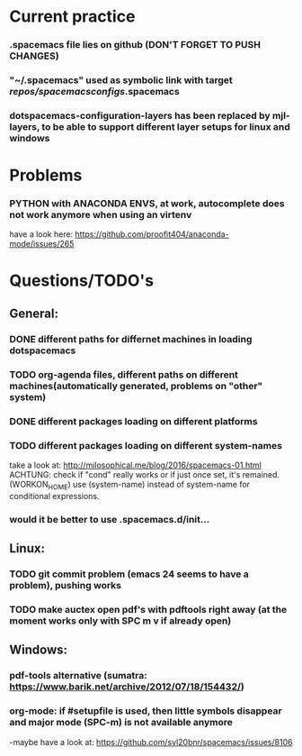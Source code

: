 * Current practice
*** .spacemacs file lies on github (DON'T FORGET TO PUSH CHANGES)
*** "~/.spacemacs" used as symbolic link with target /repos/spacemacsconfigs/.spacemacs 
*** dotspacemacs-configuration-layers has been replaced by mjl-layers, to be able to support different layer setups for linux and windows
* Problems 
*** PYTHON with ANACONDA ENVS, at work, autocomplete does not work anymore when using an virtenv
    have a look here: https://github.com/proofit404/anaconda-mode/issues/265
* Questions/TODO's 
** General: 
*** DONE different paths for differnet machines in loading dotspacemacs 
    CLOSED: [2018-01-06 Sat 10:40]
*** TODO org-agenda files, different paths on different machines(automatically generated, problems on "other" system)
*** DONE different packages loading on different platforms
    CLOSED: [2018-01-03 Wed 16:31]
*** TODO different packages loading on different system-names
    take a look at: http://milosophical.me/blog/2016/spacemacs-01.html
    ACHTUNG: check if "cond" really works or if just once set, it's remained. (WORKON_HOME)
    use (system-name) instead of system-name for conditional expressions. 
*** would it be better to use .spacemacs.d/init... 
** Linux:
*** TODO git commit problem (emacs 24 seems to have a problem), pushing works 
*** TODO make auctex open pdf's with pdftools right away (at the moment works only with SPC m v if already open)
** Windows: 
*** pdf-tools alternative (sumatra: https://www.barik.net/archive/2012/07/18/154432/)
*** org-mode: if #setupfile is used, then little symbols disappear and major mode (SPC-m) is not available anymore
    -maybe have a look at: https://github.com/syl20bnr/spacemacs/issues/8106
